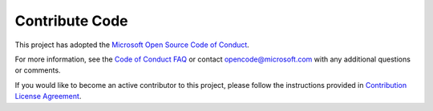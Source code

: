 Contribute Code
===================================

This project has adopted the `Microsoft Open Source Code of Conduct <https://opensource.microsoft.com/codeofconduct/>`__.

For more information, see the `Code of Conduct FAQ <https://opensource.microsoft.com/codeofconduct/faq/>`__ or contact `opencode@microsoft.com <mailto:opencode@microsoft.com>`__ with any additional questions or comments.

If you would like to become an active contributor to this project, please
follow the instructions provided in `Contribution License Agreement <https://cla.microsoft.com/>`__.
